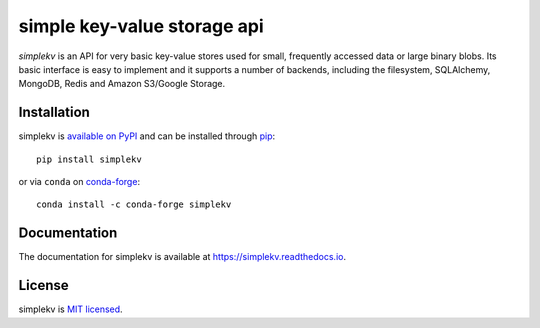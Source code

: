 simple key-value storage api
============================

.. image:: https://travis-ci.org/mbr/simplekv.png?branch=master
   :target: https://travis-ci.org/mbr/simplekv
.. image:: https://coveralls.io/repos/github/mbr/simplekv/badge.svg?branch=master
   :target: https://coveralls.io/github/mbr/simplekv?branch=master

*simplekv* is an API for very basic key-value stores used for small, frequently
accessed data or large binary blobs. Its basic interface is easy to implement
and it supports a number of backends, including the filesystem, SQLAlchemy,
MongoDB, Redis and Amazon S3/Google Storage.

Installation
------------
simplekv is `available on PyPI <http://pypi.python.org/pypi/simplekv/>`_ and
can be installed through `pip <http://pypi.python.org/pypi/pip>`_::

   pip install simplekv
   
or via ``conda`` on `conda-forge <https://github.com/conda-forge/simplekv-feedstock>`_::

  conda install -c conda-forge simplekv

Documentation
-------------
The documentation for simplekv is available at
https://simplekv.readthedocs.io.

License
-------
simplekv is `MIT licensed
<http://www.opensource.org/licenses/mit-license.php>`_.
